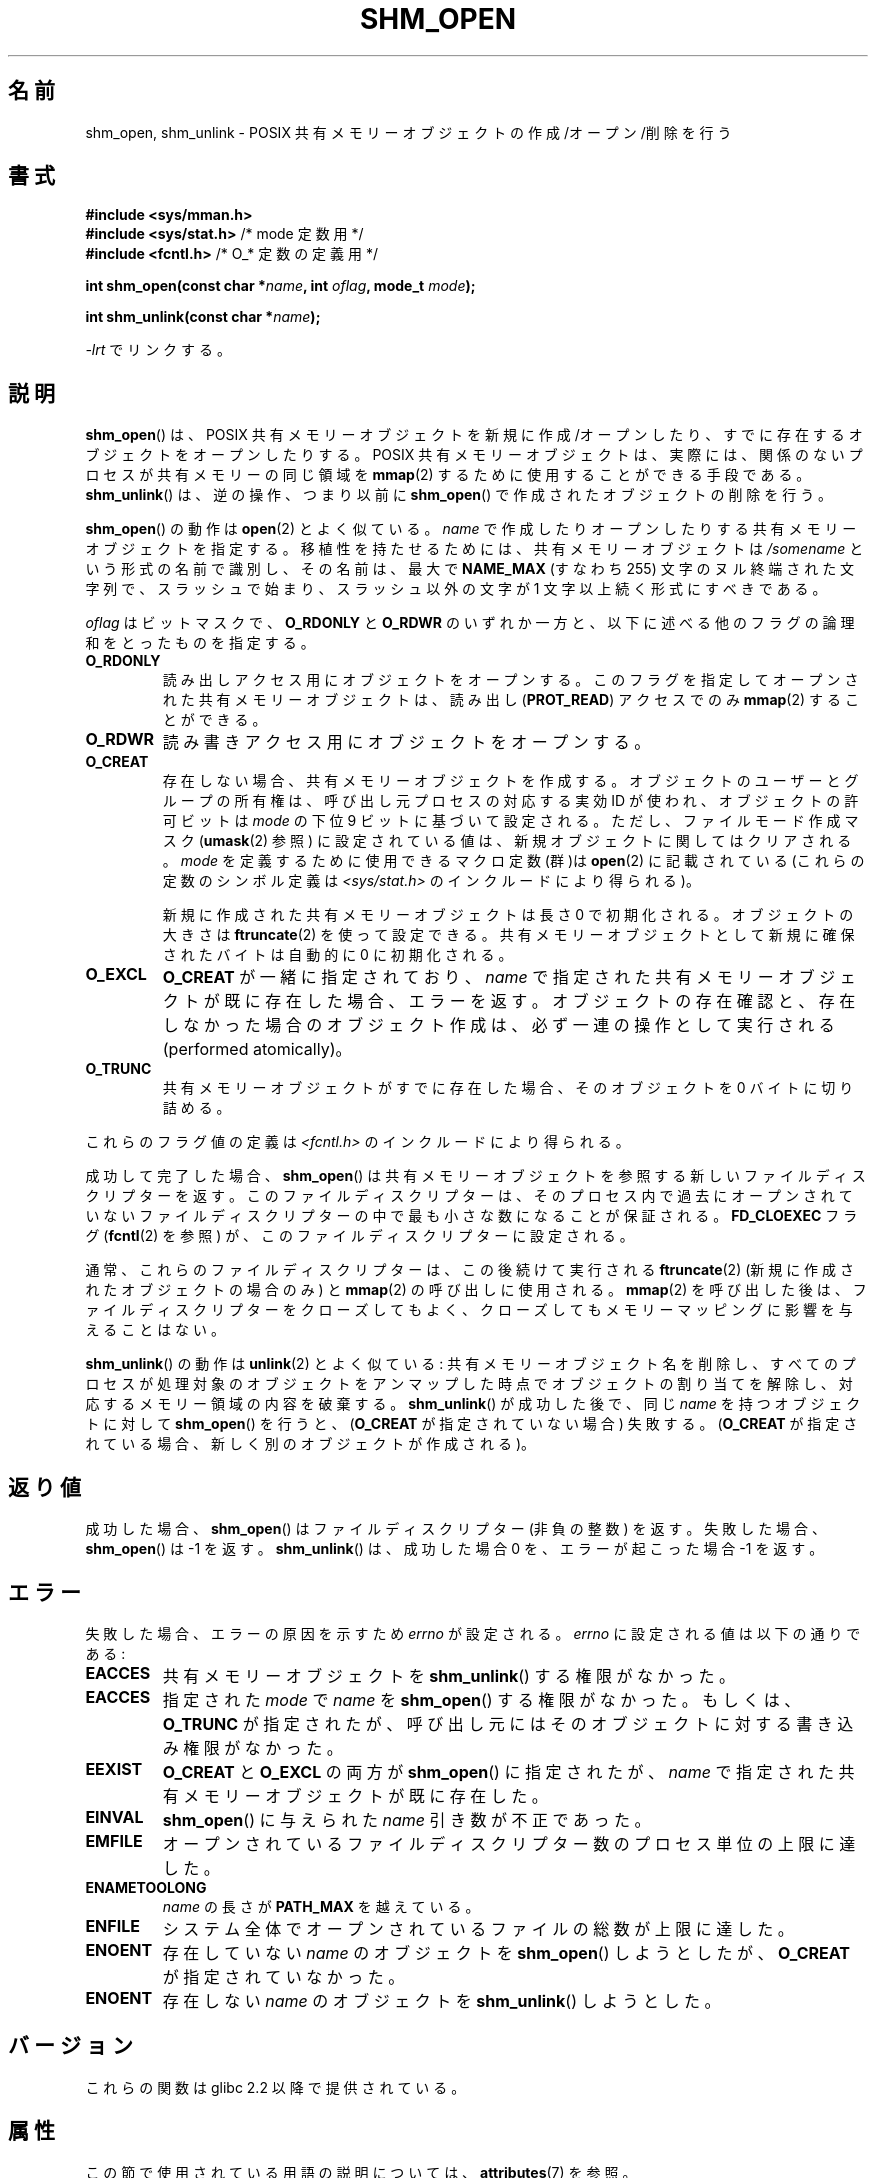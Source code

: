 .\" Copyright (C) 2002, 2020 Michael Kerrisk <mtk.manpages@gmail.com>
.\"
.\" %%%LICENSE_START(VERBATIM)
.\" Permission is granted to make and distribute verbatim copies of this
.\" manual provided the copyright notice and this permission notice are
.\" preserved on all copies.
.\"
.\" Permission is granted to copy and distribute modified versions of this
.\" manual under the conditions for verbatim copying, provided that the
.\" entire resulting derived work is distributed under the terms of a
.\" permission notice identical to this one.
.\"
.\" Since the Linux kernel and libraries are constantly changing, this
.\" manual page may be incorrect or out-of-date.  The author(s) assume no
.\" responsibility for errors or omissions, or for damages resulting from
.\" the use of the information contained herein.  The author(s) may not
.\" have taken the same level of care in the production of this manual,
.\" which is licensed free of charge, as they might when working
.\" professionally.
.\"
.\" Formatted or processed versions of this manual, if unaccompanied by
.\" the source, must acknowledge the copyright and authors of this work.
.\" %%%LICENSE_END
.\"
.\"*******************************************************************
.\"
.\" This file was generated with po4a. Translate the source file.
.\"
.\"*******************************************************************
.\"
.\" Japanese Version Copyright (c) 2002 Akihiro MOTOKI, all rights reserved.
.\" Translated Mon Feb  2 2003 by Akihiro MOTOKI <amotoki@dd.iij4u.or.jp>
.\" Updated 2009-02-23, Akihiro MOTOKI <amotoki@dd.iij4u.or.jp>, LDP v3.19
.\"
.TH SHM_OPEN 3 2020\-11\-01 Linux "Linux Programmer's Manual"
.SH 名前
shm_open, shm_unlink \- POSIX 共有メモリーオブジェクトの作成/オープン/削除を行う
.SH 書式
\fB#include <sys/mman.h>\fP
.br
\fB#include <sys/stat.h>\fP /* mode 定数用 */
.br
\fB#include <fcntl.h>\fP /* O_* 定数の定義用 */
.PP
\fBint shm_open(const char *\fP\fIname\fP\fB, int \fP\fIoflag\fP\fB, mode_t \fP\fImode\fP\fB);\fP
.PP
\fBint shm_unlink(const char *\fP\fIname\fP\fB);\fP
.PP
\fI\-lrt\fP でリンクする。
.SH 説明
\fBshm_open\fP()  は、POSIX 共有メモリーオブジェクトを新規に作成/オープンしたり、 すでに存在するオブジェクトをオープンしたりする。
POSIX 共有メモリーオブジェクトは、実際には、関係のないプロセスが 共有メモリーの同じ領域を \fBmmap\fP(2)
するために使用することができる手段である。 \fBshm_unlink\fP()  は、逆の操作、つまり以前に \fBshm_open\fP()
で作成されたオブジェクトの削除を行う。
.PP
.\" glibc allows the initial slash to be omitted, and makes
.\" multiple initial slashes equivalent to a single slash.
.\" This differs from the implementation of POSIX message queues.
.\" glibc allows subdirectory components in the name, in which
.\" case the subdirectory must exist under /dev/shm, and allow the
.\" required permissions if a user wants to create a shared memory
.\" object in that subdirectory.
\fBshm_open\fP()  の動作は \fBopen\fP(2)  とよく似ている。 \fIname\fP
で作成したりオープンしたりする共有メモリーオブジェクトを指定する。 移植性を持たせるためには、共有メモリーオブジェクトは \fI/somename\fP
という形式の名前で識別し、 その名前は、最大で \fBNAME_MAX\fP (すなわち 255) 文字のヌル終端された文字列で、
スラッシュで始まり、スラッシュ以外の文字が 1 文字以上続く形式 にすべきである。
.PP
\fIoflag\fP はビットマスクで、 \fBO_RDONLY\fP と \fBO_RDWR\fP のいずれか一方と、以下に述べる他のフラグの論理和をとったもの
を指定する。
.TP 
\fBO_RDONLY\fP
読み出しアクセス用にオブジェクトをオープンする。 このフラグを指定してオープンされた共有メモリーオブジェクトは、 読み出し (\fBPROT_READ\fP)
アクセスでのみ \fBmmap\fP(2)  することができる。
.TP 
\fBO_RDWR\fP
読み書きアクセス用にオブジェクトをオープンする。
.TP 
\fBO_CREAT\fP
.\" In truth it is actually the filesystem IDs on Linux, but these
.\" are nearly always the same as the effective IDs.  (MTK, Jul 05)
存在しない場合、共有メモリーオブジェクトを作成する。 オブジェクトのユーザーとグループの所有権は、 呼び出し元プロセスの対応する実効 ID が使われ、
オブジェクトの許可ビットは \fImode\fP の下位 9 ビットに基づいて設定される。ただし、 ファイルモード作成マスク (\fBumask\fP(2)
参照) に設定されている値は、新規オブジェクトに関してはクリアされる。 \fImode\fP を定義するために使用できるマクロ定数(群)は
\fBopen\fP(2)  に記載されている (これらの定数のシンボル定義は \fI<sys/stat.h>\fP
のインクルードにより得られる)。
.IP
新規に作成された共有メモリーオブジェクトは長さ 0 で初期化される。 オブジェクトの大きさは \fBftruncate\fP(2)  を使って設定できる。
共有メモリーオブジェクトとして新規に確保されたバイトは自動的に 0 に初期化される。
.TP 
\fBO_EXCL\fP
\fBO_CREAT\fP が一緒に指定されており、 \fIname\fP で指定された共有メモリーオブジェクトが既に存在した場合、 エラーを返す。
オブジェクトの存在確認と、存在しなかった場合のオブジェクト作成は、 必ず一連の操作として実行される (performed atomically)。
.TP 
\fBO_TRUNC\fP
共有メモリーオブジェクトがすでに存在した場合、 そのオブジェクトを 0 バイトに切り詰める。
.PP
これらのフラグ値の定義は \fI<fcntl.h>\fP のインクルードにより得られる。
.PP
成功して完了した場合、 \fBshm_open\fP()  は共有メモリーオブジェクトを参照する新しいファイルディスクリプターを返す。
このファイルディスクリプターは、そのプロセス内で過去にオープンされていない ファイルディスクリプターの中で最も小さな数になることが保証される。
\fBFD_CLOEXEC\fP フラグ (\fBfcntl\fP(2)  を参照) が、このファイルディスクリプターに設定される。
.PP
通常、これらのファイルディスクリプターは、この後続けて実行される \fBftruncate\fP(2)  (新規に作成されたオブジェクトの場合のみ) と
\fBmmap\fP(2)  の呼び出しに使用される。 \fBmmap\fP(2)  を呼び出した後は、ファイルディスクリプターをクローズしてもよく、
クローズしてもメモリーマッピングに影響を与えることはない。
.PP
\fBshm_unlink\fP()  の動作は \fBunlink\fP(2)  とよく似ている:
共有メモリーオブジェクト名を削除し、すべてのプロセスが処理対象の オブジェクトをアンマップした時点でオブジェクトの割り当てを解除し、
対応するメモリー領域の内容を破棄する。 \fBshm_unlink\fP()  が成功した後で、同じ \fIname\fP を持つオブジェクトに対して
\fBshm_open\fP()  を行うと、 (\fBO_CREAT\fP が指定されていない場合) 失敗する。 (\fBO_CREAT\fP
が指定されている場合、新しく別のオブジェクトが作成される)。
.SH 返り値
成功した場合、 \fBshm_open\fP()  はファイルディスクリプター (非負の整数) を返す。 失敗した場合、 \fBshm_open\fP()  は
\-1 を返す。 \fBshm_unlink\fP()  は、成功した場合 0 を、エラーが起こった場合 \-1 を返す。
.SH エラー
失敗した場合、エラーの原因を示すため \fIerrno\fP が設定される。 \fIerrno\fP に設定される値は以下の通りである:
.TP 
\fBEACCES\fP
共有メモリーオブジェクトを \fBshm_unlink\fP()  する権限がなかった。
.TP 
\fBEACCES\fP
指定された \fImode\fP で \fIname\fP を \fBshm_open\fP()  する権限がなかった。もしくは、 \fBO_TRUNC\fP
が指定されたが、呼び出し元にはそのオブジェクトに対する書き込み権限が なかった。
.TP 
\fBEEXIST\fP
\fBO_CREAT\fP と \fBO_EXCL\fP の両方が \fBshm_open\fP()  に指定されたが、 \fIname\fP
で指定された共有メモリーオブジェクトが既に存在した。
.TP 
\fBEINVAL\fP
\fBshm_open\fP()  に与えられた \fIname\fP 引き数が不正であった。
.TP 
\fBEMFILE\fP
オープンされているファイルディスクリプター数のプロセス単位の上限に達した。
.TP 
\fBENAMETOOLONG\fP
\fIname\fP の長さが \fBPATH_MAX\fP を越えている。
.TP 
\fBENFILE\fP
システム全体でオープンされているファイルの総数が上限に達した。
.TP 
\fBENOENT\fP
存在していない \fIname\fP のオブジェクトを \fBshm_open\fP()  しようとしたが、 \fBO_CREAT\fP が指定されていなかった。
.TP 
\fBENOENT\fP
存在しない \fIname\fP のオブジェクトを \fBshm_unlink\fP()  しようとした。
.SH バージョン
これらの関数は glibc 2.2 以降で提供されている。
.SH 属性
この節で使用されている用語の説明については、 \fBattributes\fP(7) を参照。
.TS
allbox;
lbw24 lb lb
l l l.
インターフェース	属性	値
T{
\fBshm_open\fP(),
\fBshm_unlink\fP()
T}	Thread safety	MT\-Safe locale
.TE
.sp 1
.SH 準拠
POSIX.1\-2001, POSIX.1\-2008.
.PP
POSIX.1\-2001 says that the group ownership of a newly created shared memory
object is set to either the calling process's effective group ID or "a
system default group ID".  POSIX.1\-2008 says that the group ownership may be
set to either the calling process's effective group ID or, if the object is
visible in the filesystem, the group ID of the parent directory.
.SH 注意
POSIX は \fBO_RDONLY\fP と \fBO_TRUNC\fP が一緒に指定された場合の動作を未定義にしている。Linux では、
既存の共有メモリーオブジェクトに対する切り詰め (truncate) は成功する。 しかし、他の UNIX システムでも同じであるとは限らない。
.PP
Linux における POSIX 共有メモリーオブジェクトの実装は専用の \fBtmpfs\fP(5) ファイルシステムを使用する。そのファイルシステムは通常
\fI/dev/shm\fP にマウントされる。
.SH 例
The programs below employ POSIX shared memory and POSIX unnamed semaphores
to exchange a piece of data.  The "bounce" program (which must be run first)
raises the case of a string that is placed into the shared memory by the
"send" program.  Once the data has been modified, the "send" program then
prints the contents of the modified shared memory.  An example execution of
the two programs is the following:
.PP
.in +4n
.EX
$ \fB./pshm_ucase_bounce /myshm &\fP
[1] 270171
$ \fB./pshm_ucase_send /myshm hello\fP
HELLO
.EE
.in
.PP
.\"
Further detail about these programs is provided below.
.SS "プログラムのソース: pshm_ucase.h"
The following header file is included by both programs below.  Its primary
purpose is to define a structure that will be imposed on the memory object
that is shared between the two programs.
.PP
.in +4n
.EX
#include <sys/mman.h>
#include <fcntl.h>
#include <semaphore.h>
#include <sys/stat.h>
#include <stdio.h>
#include <stdlib.h>
#include <unistd.h>

#define errExit(msg)    do { perror(msg); exit(EXIT_FAILURE); \e
                        } while (0)

#define BUF_SIZE 1024   /* Maximum size for exchanged string */

/* Define a structure that will be imposed on the shared
   memory object */

struct shmbuf {
    sem_t  sem1;            /* POSIX unnamed semaphore */
    sem_t  sem2;            /* POSIX unnamed semaphore */
    size_t cnt;             /* Number of bytes used in \(aqbuf\(aq */
    char   buf[BUF_SIZE];   /* Data being transferred */
};
.EE
.in
.\"
.SS "プログラムのソース: pshm_ucase_bounce.c"
The "bounce" program creates a new shared memory object with the name given
in its command\-line argument and sizes the object to match the size of the
\fIshmbuf\fP structure defined in the header file.  It then maps the object
into the process's address space, and initializes two POSIX semaphores
inside the object to 0.
.PP
After the "send" program has posted the first of the semaphores, the
"bounce" program upper cases the data that has been placed in the memory by
the "send" program and then posts the second semaphore to tell the "send"
program that it may now access the shared memory.
.PP
.in +4n
.EX
/* pshm_ucase_bounce.c

   Licensed under GNU General Public License v2 or later.
*/
#include <ctype.h>
#include "pshm_ucase.h"

int
main(int argc, char *argv[])
{
    if (argc != 2) {
        fprintf(stderr, "Usage: %s /shm\-path\en", argv[0]);
        exit(EXIT_FAILURE);
    }

    char *shmpath = argv[1];

    /* Create shared memory object and set its size to the size
       of our structure */

    int fd = shm_open(shmpath, O_CREAT | O_EXCL | O_RDWR,
                      S_IRUSR | S_IWUSR);
    if (fd == \-1)
        errExit("shm_open");

    if (ftruncate(fd, sizeof(struct shmbuf)) == \-1)
        errExit("ftruncate");

    /* Map the object into the caller\(aqs address space */

    struct shmbuf *shmp = mmap(NULL, sizeof(*shmp),
                               PROT_READ | PROT_WRITE,
                               MAP_SHARED, fd, 0);
    if (shmp == MAP_FAILED)
        errExit("mmap");

    /* Initialize semaphores as process\-shared, with value 0 */

    if (sem_init(&shmp\->sem1, 1, 0) == \-1)
        errExit("sem_init\-sem1");
    if (sem_init(&shmp\->sem2, 1, 0) == \-1)
        errExit("sem_init\-sem2");

    /* Wait for \(aqsem1\(aq to be posted by peer before touching
       shared memory */

    if (sem_wait(&shmp\->sem1) == \-1)
        errExit("sem_wait");

    /* Convert data in shared memory into upper case */

    for (int j = 0; j < shmp\->cnt; j++)
        shmp\->buf[j] = toupper((unsigned char) shmp\->buf[j]);

    /* Post \(aqsem2\(aq to tell the to tell peer that it can now
       access the modified data in shared memory */

    if (sem_post(&shmp\->sem2) == \-1)
        errExit("sem_post");

    /* Unlink the shared memory object. Even if the peer process
       is still using the object, this is okay. The object will
       be removed only after all open references are closed. */

    shm_unlink(shmpath);

    exit(EXIT_SUCCESS);
}
.EE
.in
.\"
.SS "プログラムのソース: pshm_ucase_send.c"
The "send" program takes two command\-line arguments: the pathname of a
shared memory object previously created by the "bounce" program and a string
that is to be copied into that object.
.PP
The program opens the shared memory object and maps the object into its
address space.  It then copies the data specified in its second argument
into the shared memory, and posts the first semaphore, which tells the
"bounce" program that it can now access that data.  After the "bounce"
program posts the second semaphore, the "send" program prints the contents
of the shared memory on standard output.
.PP
.in +4n
.EX
/* pshm_ucase_send.c

   Licensed under GNU General Public License v2 or later.
*/
#include <string.h>
#include "pshm_ucase.h"

int
main(int argc, char *argv[])
{
    if (argc != 3) {
        fprintf(stderr, "Usage: %s /shm\-path string\en", argv[0]);
        exit(EXIT_FAILURE);
    }

    char *shmpath = argv[1];
    char *string = argv[2];
    size_t len = strlen(string);

    if (len > BUF_SIZE) {
        fprintf(stderr, "String is too long\en");
        exit(EXIT_FAILURE);
    }

    /* Open the existing shared memory object and map it
       into the caller\(aqs address space */

    int fd = shm_open(shmpath, O_RDWR, 0);
    if (fd == \-1)
        errExit("shm_open");

    struct shmbuf *shmp = mmap(NULL, sizeof(*shmp),
                               PROT_READ | PROT_WRITE,
                               MAP_SHARED, fd, 0);
    if (shmp == MAP_FAILED)
        errExit("mmap");

    /* Copy data into the shared memory object */

    shmp\->cnt = len;
    memcpy(&shmp\->buf, string, len);

    /* Tell peer that it can now access shared memory */

    if (sem_post(&shmp\->sem1) == \-1)
        errExit("sem_post");

    /* Wait until peer says that it has finished accessing
       the shared memory */

    if (sem_wait(&shmp\->sem2) == \-1)
        errExit("sem_wait");

    /* Write modified data in shared memory to standard output */

    write(STDOUT_FILENO, &shmp\->buf, len);
    write(STDOUT_FILENO, "\en", 1);

    exit(EXIT_SUCCESS);
}
.EE
.in
.SH 関連項目
\fBclose\fP(2), \fBfchmod\fP(2), \fBfchown\fP(2), \fBfcntl\fP(2), \fBfstat\fP(2),
\fBftruncate\fP(2), \fBmemfd_create\fP(2), \fBmmap\fP(2), \fBopen\fP(2), \fBumask\fP(2),
\fBshm_overview\fP(7)
.SH この文書について
この man ページは Linux \fIman\-pages\fP プロジェクトのリリース 5.10 の一部である。プロジェクトの説明とバグ報告に関する情報は
\%https://www.kernel.org/doc/man\-pages/ に書かれている。
